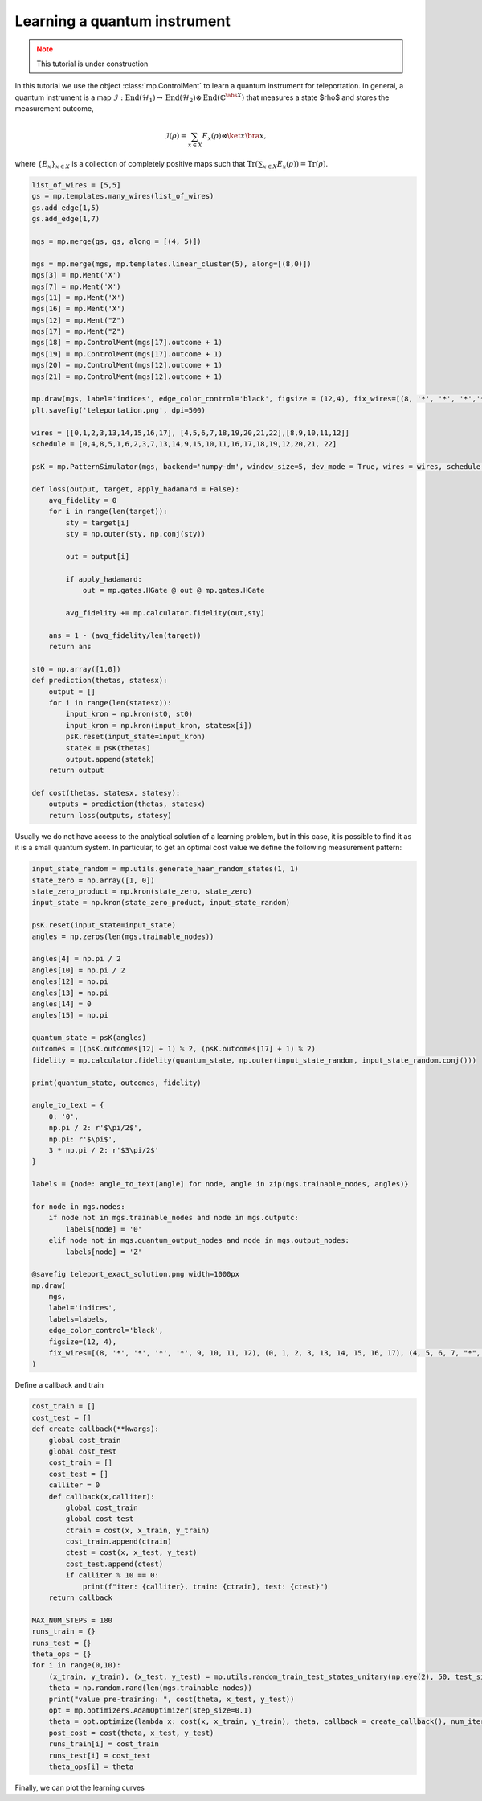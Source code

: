 Learning a quantum instrument
=============================

.. meta::
    :description: Learning a quantum instrument for teleporation
    :keywords: quantum, quantum machine learning, measurement-based quantum computing

.. admonition:: Note
   :class: warning
   
   This tutorial is under construction


In this tutorial we use the object :class:`mp.ControlMent` to learn a quantum instrument for teleportation. In general, a quantum instrument is a map :math:`\mathcal{I}: \operatorname{End}(\mathcal{H}_1) \rightarrow \operatorname{End}(\mathcal{H}_2) \otimes \operatorname{End}(\mathbb{C}^{\abs{X}})` that measures a state $\rho$ and stores the measurement outcome,

.. math::
    \mathcal{I}(\rho) = \sum_{x\in X} E_x (\rho) \otimes \ket{x}\bra{x},
    
where :math:`\left\{E_x\right\}_{x\in X}` is a collection of completely positive maps such that :math:`\operatorname{Tr}\left(\sum_{x\in X} E_x(\rho)\right) = \operatorname{Tr}(\rho)`. 


.. code-block:: python

    list_of_wires = [5,5]
    gs = mp.templates.many_wires(list_of_wires)
    gs.add_edge(1,5)
    gs.add_edge(1,7)

    mgs = mp.merge(gs, gs, along = [(4, 5)])

    mgs = mp.merge(mgs, mp.templates.linear_cluster(5), along=[(8,0)])
    mgs[3] = mp.Ment('X')
    mgs[7] = mp.Ment('X')
    mgs[11] = mp.Ment('X')
    mgs[16] = mp.Ment('X')
    mgs[12] = mp.Ment("Z")
    mgs[17] = mp.Ment("Z")
    mgs[18] = mp.ControlMent(mgs[17].outcome + 1)
    mgs[19] = mp.ControlMent(mgs[17].outcome + 1)
    mgs[20] = mp.ControlMent(mgs[12].outcome + 1)
    mgs[21] = mp.ControlMent(mgs[12].outcome + 1)
    
    mp.draw(mgs, label='indices', edge_color_control='black', figsize = (12,4), fix_wires=[(8, '*', '*', '*','*', 9,10,11,12), (0,1,2,3, 13,14,15,16,17), (4,5,6,7, "*", "*","*", "*", 18, 19,20,21,22)])
    plt.savefig('teleportation.png', dpi=500)

    wires = [[0,1,2,3,13,14,15,16,17], [4,5,6,7,18,19,20,21,22],[8,9,10,11,12]]
    schedule = [0,4,8,5,1,6,2,3,7,13,14,9,15,10,11,16,17,18,19,12,20,21, 22]

    psK = mp.PatternSimulator(mgs, backend='numpy-dm', window_size=5, dev_mode = True, wires = wires, schedule = schedule)

    def loss(output, target, apply_hadamard = False):
        avg_fidelity = 0
        for i in range(len(target)):
            sty = target[i]
            sty = np.outer(sty, np.conj(sty))
            
            out = output[i]

            if apply_hadamard:
                out = mp.gates.HGate @ out @ mp.gates.HGate

            avg_fidelity += mp.calculator.fidelity(out,sty)
    
        ans = 1 - (avg_fidelity/len(target))
        return ans

    st0 = np.array([1,0])
    def prediction(thetas, statesx):
        output = []
        for i in range(len(statesx)):
            input_kron = np.kron(st0, st0)
            input_kron = np.kron(input_kron, statesx[i])
            psK.reset(input_state=input_kron)
            statek = psK(thetas)
            output.append(statek)
        return output

    def cost(thetas, statesx, statesy):
        outputs = prediction(thetas, statesx)
        return loss(outputs, statesy)


Usually we do not have access to the analytical solution of a learning problem, but in this case, it is possible to find it as it is a small quantum system. In particular, to get an optimal cost value we define the following measurement pattern:

.. code-block:: python

    input_state_random = mp.utils.generate_haar_random_states(1, 1)
    state_zero = np.array([1, 0])
    state_zero_product = np.kron(state_zero, state_zero)
    input_state = np.kron(state_zero_product, input_state_random)

    psK.reset(input_state=input_state)
    angles = np.zeros(len(mgs.trainable_nodes))

    angles[4] = np.pi / 2
    angles[10] = np.pi / 2
    angles[12] = np.pi
    angles[13] = np.pi
    angles[14] = 0
    angles[15] = np.pi

    quantum_state = psK(angles)
    outcomes = ((psK.outcomes[12] + 1) % 2, (psK.outcomes[17] + 1) % 2)
    fidelity = mp.calculator.fidelity(quantum_state, np.outer(input_state_random, input_state_random.conj()))

    print(quantum_state, outcomes, fidelity)

    angle_to_text = {
        0: '0',
        np.pi / 2: r'$\pi/2$',
        np.pi: r'$\pi$',
        3 * np.pi / 2: r'$3\pi/2$'
    }

    labels = {node: angle_to_text[angle] for node, angle in zip(mgs.trainable_nodes, angles)}

    for node in mgs.nodes:
        if node not in mgs.trainable_nodes and node in mgs.outputc:
            labels[node] = '0'
        elif node not in mgs.quantum_output_nodes and node in mgs.output_nodes:
            labels[node] = 'Z'

    @savefig teleport_exact_solution.png width=1000px
    mp.draw(
        mgs,
        label='indices',
        labels=labels,
        edge_color_control='black',
        figsize=(12, 4),
        fix_wires=[(8, '*', '*', '*', '*', 9, 10, 11, 12), (0, 1, 2, 3, 13, 14, 15, 16, 17), (4, 5, 6, 7, "*", "*", "*", "*", 18, 19, 20, 21, 22)]
    )

Define a callback and train

.. code-block:: python

    cost_train = []
    cost_test = []
    def create_callback(**kwargs):
        global cost_train
        global cost_test
        cost_train = []
        cost_test = []
        calliter = 0
        def callback(x,calliter):
            global cost_train
            global cost_test
            ctrain = cost(x, x_train, y_train)
            cost_train.append(ctrain)
            ctest = cost(x, x_test, y_test)
            cost_test.append(ctest)
            if calliter % 10 == 0:
                print(f"iter: {calliter}, train: {ctrain}, test: {ctest}")
        return callback

    MAX_NUM_STEPS = 180
    runs_train = {}
    runs_test = {}
    theta_ops = {}
    for i in range(0,10):
        (x_train, y_train), (x_test, y_test) = mp.utils.random_train_test_states_unitary(np.eye(2), 50, test_size = 0.3)
        theta = np.random.rand(len(mgs.trainable_nodes))
        print("value pre-training: ", cost(theta, x_test, y_test))
        opt = mp.optimizers.AdamOptimizer(step_size=0.1)
        theta = opt.optimize(lambda x: cost(x, x_train, y_train), theta, callback = create_callback(), num_iters=MAX_NUM_STEPS)
        post_cost = cost(theta, x_test, y_test)
        runs_train[i] = cost_train
        runs_test[i] = cost_test
        theta_ops[i] = theta


Finally, we can plot the learning curves

.. admonition:: Code for plotting learning curve
    :class: codeblock
    :collapsible:
        
    .. code-block:: python
        
        plt.style.use('default')

        MAX_NUM_RUNS = 10
        MAX_NUM_STEPS = 180

        runs_train_array = np.array(list(runs_train.values()))[:, :MAX_NUM_STEPS]
        runs_test_array = np.array(list(runs_test.values()))[:, :MAX_NUM_STEPS]

        train_means = np.mean(runs_train_array, axis=0)
        train_stds = np.std(runs_train_array, axis=0)
        test_means = np.mean(runs_test_array, axis=0)
        test_stds = np.std(runs_test_array, axis=0)

        train_lower = np.maximum(train_means - train_stds, 0)  
        train_upper = train_means + train_stds
        test_lower = np.maximum(test_means - test_stds, 0)
        test_upper = test_means + test_stds

        plt.style.use('default')
        fig, ax = plt.subplots()
        ax.plot(train_means, label='Train cost mean', color='blue')
        ax.fill_between(range(MAX_NUM_STEPS), train_lower, train_upper, alpha=0.1, color='blue')
        ax.plot(test_means, label='Test cost mean', linestyle='--', color='green')
        ax.fill_between(range(MAX_NUM_STEPS), test_lower, test_upper, alpha=0.1, color='green')

        ax.legend(loc='lower left')
        plt.xlabel('Steps')
        plt.ylabel('Cost')
        plt.title("Learning curve for a quantum instrument")
        plt.savefig('TeleportLearningCurve.png', dpi=700)
        plt.show()